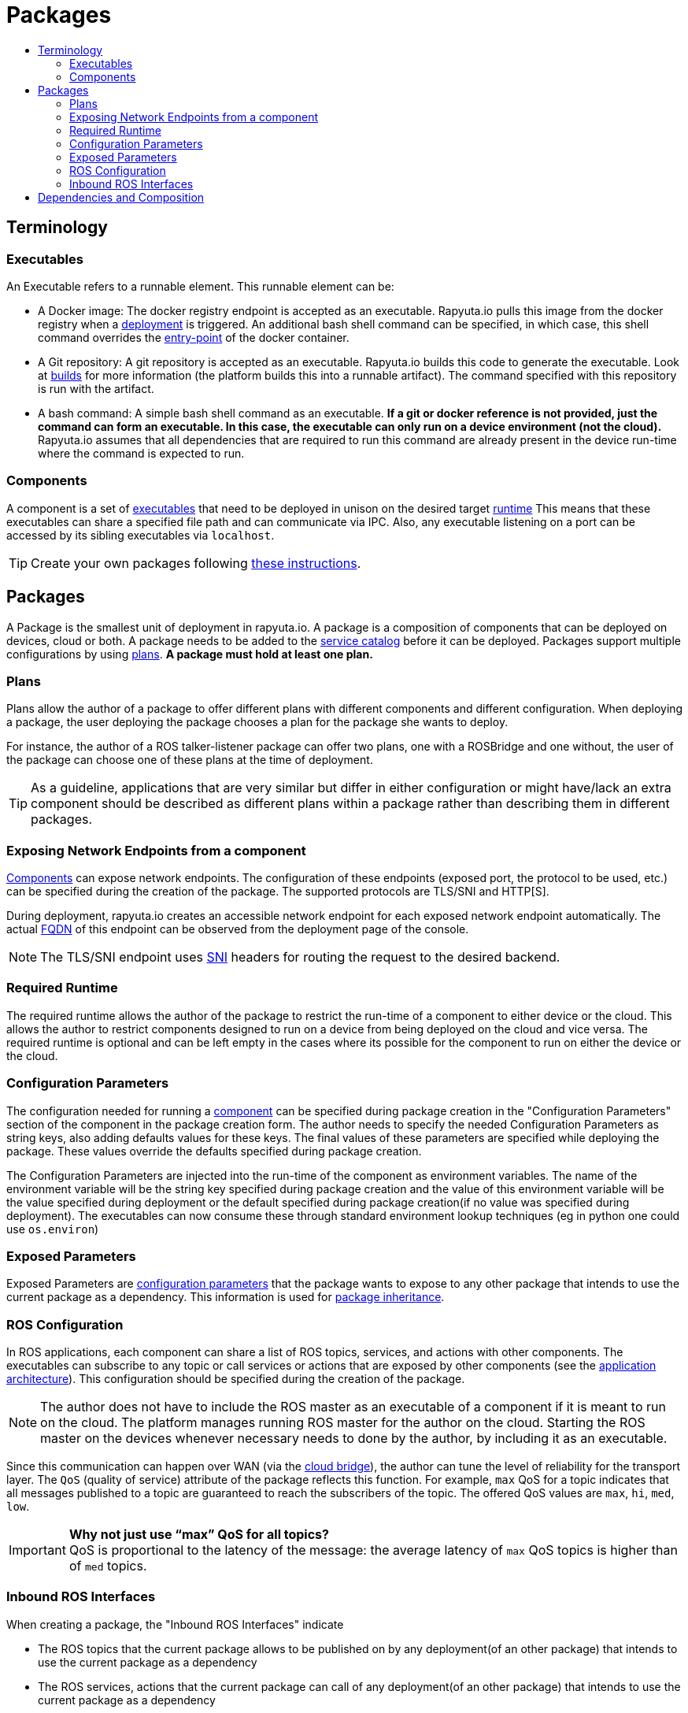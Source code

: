[[core-components-devices]]
= Packages
:toc: macro
:toc-title:
:toclevels: 4
:data-uri:
:experimental:
:prewrap!:
:description:
:keywords:

toc::[]

== Terminology

=== Executables
An Executable refers to a runnable element. This runnable element can be:

* A Docker image: The docker registry endpoint is accepted as an executable. Rapyuta.io pulls this image from the docker
registry when a link:../core_concepts/deployments.html[deployment] is triggered. An additional bash shell command can
be specified, in which case, this shell command overrides the
link:https://docs.docker.com/engine/reference/run/#entrypoint-default-command-to-execute-at-runtime[entry-point] of the
docker container.

* A Git repository: A git repository is accepted as an executable. Rapyuta.io builds this code to generate the
executable. Look at link:../core_concepts/builds.html[builds] for more information (the platform builds this into a
runnable artifact). The command specified with this repository is run with the artifact.

* A bash command: A simple bash shell command as an executable. *If a git or docker reference is not provided, just the
command can form an executable. In this case, the executable can only run on a device environment (not the cloud).*
Rapyuta.io assumes that all dependencies that are required to run this command are already present in the device
run-time where the command is expected to run.

[[core_concepts-packages-component]]

=== Components
A component is a set of link:#executables[executables] that need to be deployed in unison on the desired
target link:#required-runtime[runtime] This means that these executables can share a specified file path and can
communicate via IPC. Also, any executable listening on a port can be accessed by its sibling executables via
`localhost`.

[TIP]
Create your own packages following link:../getting_started/creating_new_package.html[these instructions].

== Packages
A Package is the smallest unit of deployment in rapyuta.io. A package is a composition of components that can be
deployed on devices, cloud or both. A package needs to be added to the
link:service_catalog.html#design-patterns-with-rapyuta-io[service catalog] before it can be deployed. Packages support
multiple configurations by using link:#plans[plans]. *A package must hold at least one plan.*

=== Plans
Plans allow the author of a package to offer different plans with different components and different configuration.
When deploying a package, the user deploying the package chooses a plan for the package she wants to deploy.


For instance, the author of a ROS talker-listener package can offer two plans, one with a ROSBridge and one without,
the user of the package can choose one of these plans at the time of deployment.

[TIP]
As a guideline, applications that are very similar but differ in either configuration or might have/lack an
extra component should be described as different plans within a package rather than describing them in different
packages.

=== Exposing Network Endpoints from a component
link:#core_concepts-packages-component[Components] can expose network endpoints. The configuration of these endpoints
(exposed port, the protocol to be used, etc.) can be specified during the creation of the package. The supported protocols
are TLS/SNI and HTTP[S].


During deployment, rapyuta.io creates an accessible network endpoint for each exposed network endpoint automatically.
The actual link:https://en.wikipedia.org/wiki/Fully_qualified_domain_name[FQDN] of this endpoint can be observed from
the deployment page of the console.

[NOTE]
The TLS/SNI endpoint uses link:https://en.wikipedia.org/wiki/Server_Name_Indication[SNI] headers for routing the
request to the desired backend.

=== Required Runtime
The required runtime allows the author of the package to restrict the run-time of a component to either device or the
cloud. This allows the author to restrict components designed to run on a device from being deployed on the cloud and
vice versa. The required runtime is optional and can be left empty in the cases where its possible for the component to
run on either the device or the cloud.

=== Configuration Parameters
The configuration needed for running a link:#core_concepts-packages-component[component] can be specified during
package creation in the "Configuration Parameters" section of the component in the package creation form. The author
needs to specify the needed Configuration Parameters as string keys, also adding defaults values for these keys. The
final values of these parameters are specified while deploying the package. These values override the defaults
specified during package creation.

The Configuration Parameters are injected into the run-time of the component as environment variables. The name of the
environment variable will be the string key specified during package creation and the value of this environment
variable will be the value specified during deployment or the default specified during package creation(if no value was
specified during deployment). The executables can now consume these through standard environment lookup techniques (eg
in python one could use `os.environ`)

=== Exposed Parameters
Exposed Parameters are link:#configuration-parameters[configuration parameters] that the package wants to expose to any
other package that intends to use the current package as a dependency. This information is used for
link:service_catalog.html#package-inheritance[package inheritance].

=== ROS Configuration
In ROS applications, each component can share a list of ROS topics, services, and actions with other components. The
executables can subscribe to any topic or call services or actions that are exposed by other components
(see the link:../overview/application_architecture.html[application architecture]). This configuration should be
specified during the creation of the package.

[NOTE]
The author does not have to include the ROS master as an executable of a component if it is meant to run on the
cloud. The platform manages running ROS master for the author on the cloud. Starting the ROS master on the devices
whenever necessary needs to done by the author, by including it as an executable.

Since this communication can happen over WAN
(via the link:../core_concepts/network_layout_communication.html#core_concepts-network-cloud_bridge[cloud bridge]),
the author can tune the level of reliability for the transport layer. The `QoS` (quality of service) attribute of
the package reflects this function. For example, `max` QoS for a topic indicates that all messages published to a topic
are guaranteed to reach the subscribers of the topic. The offered QoS values are `max`, `hi`, `med`, `low`.

.*Why not just use “max” QoS for all topics?*
[IMPORTANT]
QoS is proportional to the latency of the message: the average latency of `max` QoS topics is higher than of `med`
topics.

=== Inbound ROS Interfaces
When creating a package, the "Inbound ROS Interfaces" indicate

* The ROS topics that the current package allows to be published on by any deployment(of an other package) that intends
to use the current package as a dependency
* The ROS services, actions that the current package can call of any deployment(of an other package) that intends
to use the current package as a dependency


Please refer to the design patterns section on the
link:service_catalog.html#dependant-deployments[service catalog] for more details on composition using packages.

== Dependencies and Composition
Rapyuta.io allows for a number of design patterns that help you compose an application using a combination of one or
more packages. Please refer to the design patterns section of the
link:service_catalog.html#design-patterns-with-rapyuta-io[service catalog] docs for an overview.

